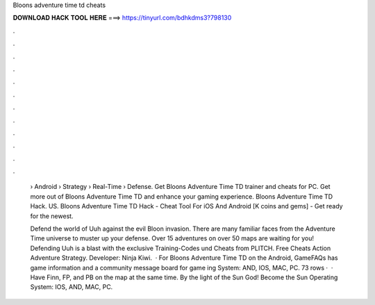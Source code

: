 Bloons adventure time td cheats



𝐃𝐎𝐖𝐍𝐋𝐎𝐀𝐃 𝐇𝐀𝐂𝐊 𝐓𝐎𝐎𝐋 𝐇𝐄𝐑𝐄 ===> https://tinyurl.com/bdhkdms3?798130



.



.



.



.



.



.



.



.



.



.



.



.

 › Android › Strategy › Real-Time › Defense. Get Bloons Adventure Time TD trainer and cheats for PC. Get more out of Bloons Adventure Time TD and enhance your gaming experience. Bloons Adventure Time TD Hack. US. Bloons Adventure Time TD Hack - Cheat Tool For iOS And Android [K coins and gems] - Get ready for the newest.
 
 Defend the world of Uuh against the evil Bloon invasion. There are many familiar faces from the Adventure Time universe to muster up your defense. Over 15 adventures on over 50 maps are waiting for you! Defending Uuh is a blast with the exclusive Training-Codes und Cheats from PLITCH. Free Cheats Action Adventure Strategy. Developer: Ninja Kiwi.  · For Bloons Adventure Time TD on the Android, GameFAQs has game information and a community message board for game ing System: AND, IOS, MAC, PC. 73 rows ·  · Have Finn, FP, and PB on the map at the same time. By the light of the Sun God! Become the Sun Operating System: IOS, AND, MAC, PC.
